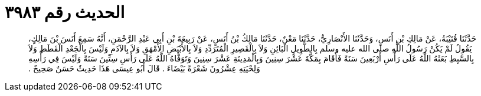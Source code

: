 
= الحديث رقم ٣٩٨٣

[quote.hadith]
حَدَّثَنَا قُتَيْبَةُ، عَنْ مَالِكِ بْنِ أَنَسٍ، وَحَدَّثَنَا الأَنْصَارِيُّ، حَدَّثَنَا مَعْنٌ، حَدَّثَنَا مَالِكُ بْنُ أَنَسٍ، عَنْ رَبِيعَةَ بْنِ أَبِي عَبْدِ الرَّحْمَنِ، أَنَّهُ سَمِعَ أَنَسَ بْنَ مَالِكٍ، يَقُولُ لَمْ يَكُنْ رَسُولُ اللَّهِ صلى الله عليه وسلم بِالطَّوِيلِ الْبَائِنِ وَلاَ بِالْقَصِيرِ الْمُتَرَدِّدِ وَلاَ بِالأَبْيَضِ الأَمْهَقِ وَلاَ بِالآدَمِ وَلَيْسَ بِالْجَعْدِ الْقَطَطِ وَلاَ بِالسَّبِطِ بَعَثَهُ اللَّهُ عَلَى رَأْسِ أَرْبَعِينَ سَنَةً فَأَقَامَ بِمَكَّةَ عَشْرَ سِنِينَ وَبِالْمَدِينَةِ عَشْرَ سِنِينَ وَتَوَفَّاهُ اللَّهُ عَلَى رَأْسِ سِتِّينَ سَنَةً وَلَيْسَ فِي رَأْسِهِ وَلِحْيَتِهِ عِشْرُونَ شَعْرَةً بَيْضَاءَ ‏.‏ قَالَ أَبُو عِيسَى هَذَا حَدِيثٌ حَسَنٌ صَحِيحٌ ‏.‏